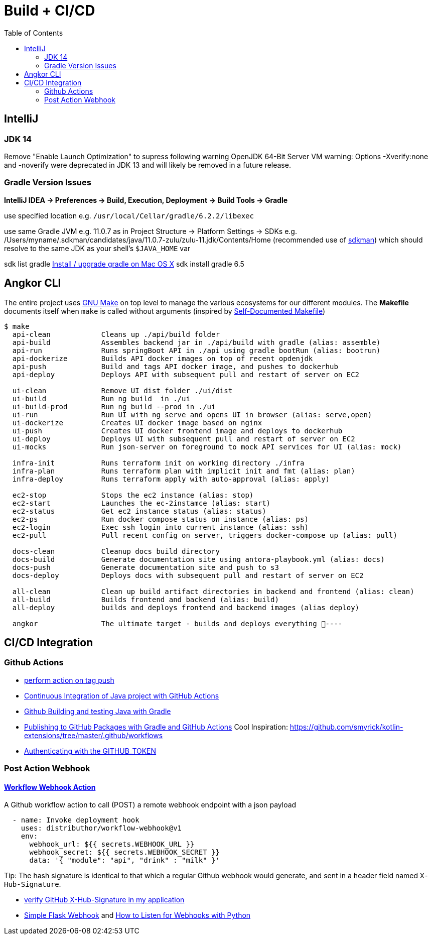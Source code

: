 = Build + CI/CD
:toc:

== IntelliJ

=== JDK 14
Remove "Enable Launch Optimization" to supress following warning
OpenJDK 64-Bit Server VM warning: Options -Xverify:none and -noverify were deprecated in JDK 13 and will likely be removed in a future release.

=== Gradle Version Issues
**IntelliJ IDEA -> Preferences -> Build, Execution, Deployment -> Build Tools -> Gradle**

use specified location e.g. `/usr/local/Cellar/gradle/6.2.2/libexec`

use same Gradle JVM e.g. 11.0.7 as in
Project Structure -> Platform Settings -> SDKs e.g. /Users/myname/.sdkman/candidates/java/11.0.7-zulu/zulu-11.jdk/Contents/Home (recommended use of https://sdkman.io/[sdkman])
which should resolve to the same JDK as your shell's `$JAVA_HOME` var

sdk list gradle https://stackoverflow.com/questions/28928106/install-upgrade-gradle-on-mac-os-x[Install / upgrade gradle on Mac OS X]
sdk install gradle 6.5


== Angkor CLI

The entire project uses https://www.gnu.org/software/make/manual/make.html[GNU Make] on top level to manage the various ecosystems for our different modules.
The *Makefile* documents itself when `make` is called without arguments (inspired by https://marmelab.com/blog/2016/02/29/auto-documented-makefile.html[Self-Documented Makefile])

[source,shell script]
----
$ make
  api-clean            Cleans up ./api/build folder
  api-build            Assembles backend jar in ./api/build with gradle (alias: assemble)
  api-run              Runs springBoot API in ./api using gradle bootRun (alias: bootrun)
  api-dockerize        Builds API docker images on top of recent opdenjdk
  api-push             Build and tags API docker image, and pushes to dockerhub
  api-deploy           Deploys API with subsequent pull and restart of server on EC2

  ui-clean             Remove UI dist folder ./ui/dist
  ui-build             Run ng build  in ./ui
  ui-build-prod        Run ng build --prod in ./ui
  ui-run               Run UI with ng serve and opens UI in browser (alias: serve,open)
  ui-dockerize         Creates UI docker image based on nginx
  ui-push              Creates UI docker frontend image and deploys to dockerhub
  ui-deploy            Deploys UI with subsequent pull and restart of server on EC2
  ui-mocks             Run json-server on foreground to mock API services for UI (alias: mock)

  infra-init           Runs terraform init on working directory ./infra
  infra-plan           Runs terraform plan with implicit init and fmt (alias: plan)
  infra-deploy         Runs terraform apply with auto-approval (alias: apply)

  ec2-stop             Stops the ec2 instance (alias: stop)
  ec2-start            Launches the ec-2instamce (alias: start)
  ec2-status           Get ec2 instance status (alias: status)
  ec2-ps               Run docker compose status on instance (alias: ps)
  ec2-login            Exec ssh login into current instance (alias: ssh)
  ec2-pull             Pull recent config on server, triggers docker-compose up (alias: pull)

  docs-clean           Cleanup docs build directory
  docs-build           Generate documentation site using antora-playbook.yml (alias: docs)
  docs-push            Generate documentation site and push to s3
  docs-deploy          Deploys docs with subsequent pull and restart of server on EC2

  all-clean            Clean up build artifact directories in backend and frontend (alias: clean)
  all-build            Builds frontend and backend (alias: build)
  all-deploy           builds and deploys frontend and backend images (alias deploy)

  angkor               The ultimate target - builds and deploys everything 🦄----
----

== CI/CD Integration

=== Github Actions

* https://help.github.com/en/actions/reference/workflow-syntax-for-github-actions#onpushpull_requestbranchestags[perform action on tag push]
* https://medium.com/faun/continuous-integration-of-java-project-with-github-actions-7a8a0e8246ef[Continuous Integration of Java project with GitHub Actions]
* https://help.github.com/en/actions/language-and-framework-guides/building-and-testing-java-with-gradle[Github Building and testing Java with Gradle]
* https://medium.com/@shanemyrick/publishing-to-github-packages-with-gradle-and-github-actions-4ad842634c4e[Publishing to GitHub Packages with Gradle and GitHub Actions]
Cool Inspiration: https://github.com/smyrick/kotlin-extensions/tree/master/.github/workflows
* https://help.github.com/en/actions/configuring-and-managing-workflows/authenticating-with-the-github_token[Authenticating with the GITHUB_TOKEN]

=== Post Action Webhook

==== https://github.com/marketplace/actions/workflow-webhook-action[Workflow Webhook Action]
A Github workflow action to call (POST) a remote webhook endpoint with a json payload

[source,yaml]
----
  - name: Invoke deployment hook
    uses: distributhor/workflow-webhook@v1
    env:
      webhook_url: ${{ secrets.WEBHOOK_URL }}
      webhook_secret: ${{ secrets.WEBHOOK_SECRET }}
      data: '{ "module": "api", "drink" : "milk" }'
----

Tip: The hash signature is identical to that which a regular Github webhook would generate, and sent in a header field named `X-Hub-Signature`.

* https://stackoverflow.com/questions/28228392/failed-to-verify-github-x-hub-signature-in-my-application[ verify GitHub X-Hub-Signature in my application]
* https://ogma-dev.github.io/posts/simple-flask-webhook/[Simple Flask Webhook] and https://blog.bearer.sh/consume-webhooks-with-python/[How to Listen for Webhooks with Python]
